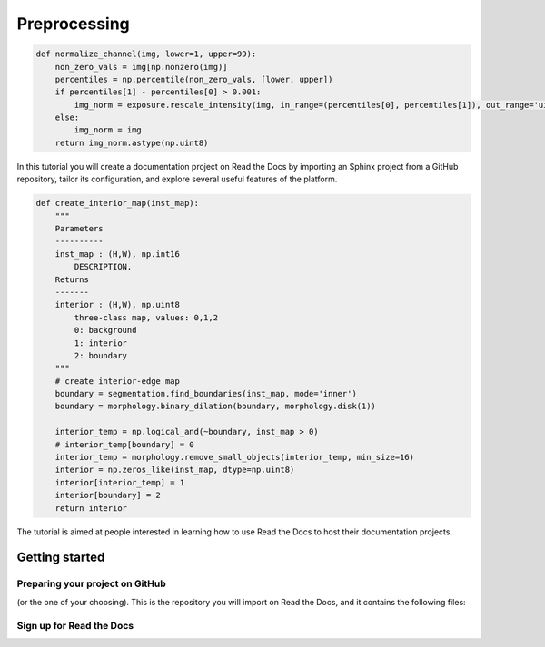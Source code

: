 Preprocessing
===============================

.. code-block:: python

	def normalize_channel(img, lower=1, upper=99):
	    non_zero_vals = img[np.nonzero(img)]
	    percentiles = np.percentile(non_zero_vals, [lower, upper])
	    if percentiles[1] - percentiles[0] > 0.001:
		img_norm = exposure.rescale_intensity(img, in_range=(percentiles[0], percentiles[1]), out_range='uint8')
	    else:
		img_norm = img
	    return img_norm.astype(np.uint8)
  
In this tutorial you will create a documentation project on Read the Docs
by importing an Sphinx project from a GitHub repository,
tailor its configuration, and explore several useful features of the platform.

.. code-block:: python

	def create_interior_map(inst_map):
	    """
	    Parameters
	    ----------
	    inst_map : (H,W), np.int16
		DESCRIPTION.
	    Returns
	    -------
	    interior : (H,W), np.uint8 
		three-class map, values: 0,1,2
		0: background
		1: interior
		2: boundary
	    """
	    # create interior-edge map
	    boundary = segmentation.find_boundaries(inst_map, mode='inner')
	    boundary = morphology.binary_dilation(boundary, morphology.disk(1))

	    interior_temp = np.logical_and(~boundary, inst_map > 0)
	    # interior_temp[boundary] = 0
	    interior_temp = morphology.remove_small_objects(interior_temp, min_size=16)
	    interior = np.zeros_like(inst_map, dtype=np.uint8)
	    interior[interior_temp] = 1
	    interior[boundary] = 2
	    return interior

The tutorial is aimed at people interested in learning
how to use Read the Docs to host their documentation projects.

Getting started
---------------

Preparing your project on GitHub
~~~~~~~~~~~~~~~~~~~~~~~~~~~~~~~~

(or the one of your choosing).
This is the repository you will import on Read the Docs,
and it contains the following files:


Sign up for Read the Docs
~~~~~~~~~~~~~~~~~~~~~~~~~

